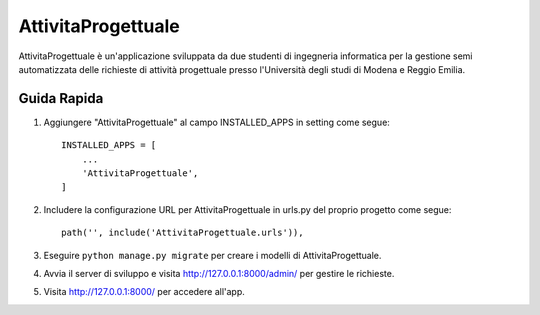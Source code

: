 =====
AttivitaProgettuale
=====

AttivitaProgettuale è un'applicazione sviluppata da due studenti
di ingegneria informatica per la gestione semi automatizzata
delle richieste di attività progettuale presso
l'Università degli studi di Modena e Reggio Emilia.


Guida Rapida
-----------

1. Aggiungere "AttivitaProgettuale" al campo INSTALLED_APPS in setting come segue::

    INSTALLED_APPS = [
        ...
        'AttivitaProgettuale',
    ]

2. Includere la configurazione URL per AttivitaProgettuale in urls.py del proprio progetto come segue::

    path('', include('AttivitaProgettuale.urls')),

3. Eseguire ``python manage.py migrate`` per creare i modelli di AttivitaProgettuale.

4. Avvia il server di sviluppo e visita http://127.0.0.1:8000/admin/
   per gestire le richieste.

5. Visita http://127.0.0.1:8000/ per accedere all'app.
